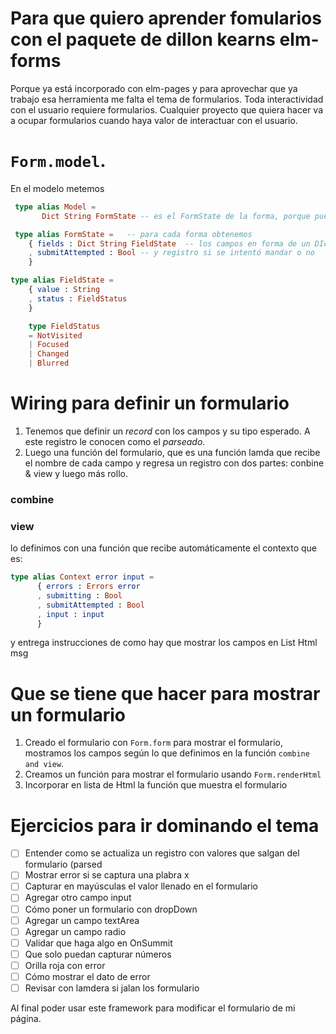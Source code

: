 * Para que quiero aprender  fomularios con el paquete de dillon kearns elm-forms
Porque ya está incorporado con elm-pages y para aprovechar que ya trabajo esa herramienta me falta el tema de formularios.
Toda interactividad con el usuario requiere formularios.  Cualquier proyecto que quiera hacer va a ocupar formularios cuando haya valor de interactuar con el usuario.

* ~Form.model~.
En el modelo metemos

#+begin_src elm
       type alias Model =
             Dict String FormState -- es el FormState de la forma, porque puede haber muchas formas

       type alias FormState =   -- para cada forma obtenemos
          { fields : Dict String FieldState  -- los campos en forma de un DIc con los campos y su FieldState
          , submitAttempted : Bool -- y registro si se intentó mandar o no
          }

      type alias FieldState =
          { value : String
          , status : FieldStatus
          }

          type FieldStatus
          = NotVisited
          | Focused
          | Changed
          | Blurred
#+end_src



* Wiring para definir un formulario
1. Tenemos que definir un /record/ con los campos y su tipo esperado.  A este registro le conocen como el /parseado/.
2. Luego una función del formulario, que es una función lamda que recibe el nombre de cada campo y regresa un registro con dos partes: conbine & view y luego más rollo.
*** combine

*** view
lo definimos con una función que recibe automáticamente el contexto que es:
     #+begin_src elm
       type alias Context error input =
             { errors : Errors error
             , submitting : Bool
             , submitAttempted : Bool
             , input : input
             }
     #+end_src
y entrega instrucciones de como hay que mostrar los campos en List Html msg

* Que se tiene que hacer para mostrar un formulario
1. Creado el formulario con ~Form.form~ para mostrar el formulario, mostramos los campos según lo que definimos en  la función ~combine and view~.
2. Creamos un función para mostrar el formulario usando ~Form.renderHtml~
3. Incorporar en lista de Html la función que muestra el formulario

* Ejercicios para ir dominando el tema
- [ ]  Entender como se actualiza un registro con valores que salgan del formulario (parsed
- [ ] Mostrar error si se captura una plabra x
- [ ] Capturar en mayúsculas el valor llenado en el formulario
- [ ] Agregar otro campo input
- [ ] Cómo poner un formulario con dropDown
- [ ] Agregar un campo textArea
- [ ] Agregar un campo radio
- [ ] Validar que haga algo en OnSummit
- [ ] Que solo puedan capturar números
- [ ] Orilla roja con error
- [ ] Cómo mostrar el dato de error
- [ ] Revisar con lamdera si jalan los formulario


  Al final poder usar este framework para modificar el formulario de mi página.
